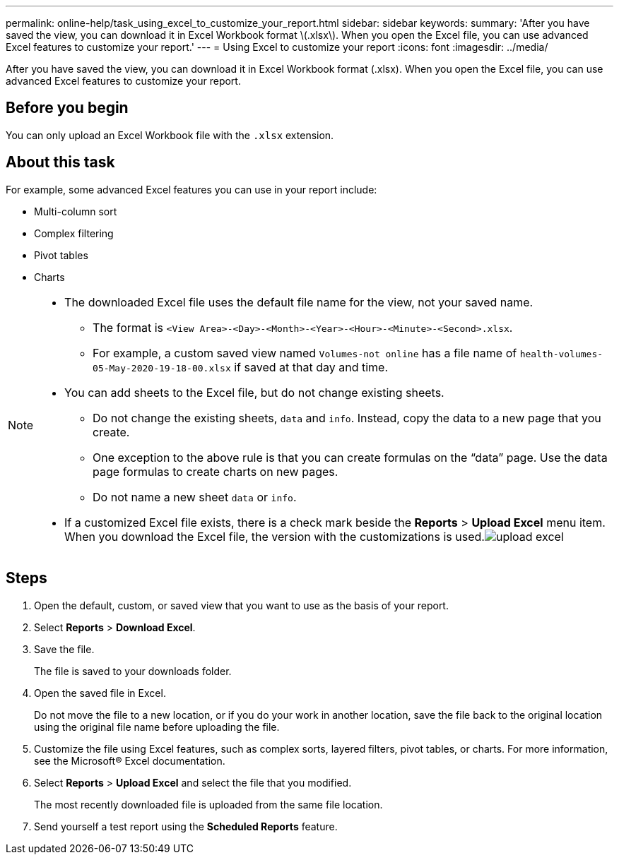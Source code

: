 ---
permalink: online-help/task_using_excel_to_customize_your_report.html
sidebar: sidebar
keywords: 
summary: 'After you have saved the view, you can download it in Excel Workbook format \(.xlsx\). When you open the Excel file, you can use advanced Excel features to customize your report.'
---
= Using Excel to customize your report
:icons: font
:imagesdir: ../media/

[.lead]
After you have saved the view, you can download it in Excel Workbook format (.xlsx). When you open the Excel file, you can use advanced Excel features to customize your report.

== Before you begin

You can only upload an Excel Workbook file with the `.xlsx` extension.

== About this task

For example, some advanced Excel features you can use in your report include:

* Multi-column sort
* Complex filtering
* Pivot tables
* Charts

[NOTE]
====

* The downloaded Excel file uses the default file name for the view, not your saved name.
 ** The format is `<View Area>-<Day>-<Month>-<Year>-<Hour>-<Minute>-<Second>.xlsx`.
 ** For example, a custom saved view named `Volumes-not online` has a file name of `health-volumes-05-May-2020-19-18-00.xlsx` if saved at that day and time.
* You can add sheets to the Excel file, but do not change existing sheets.
 ** Do not change the existing sheets, `data` and `info`. Instead, copy the data to a new page that you create.
 ** One exception to the above rule is that you can create formulas on the "`data`" page. Use the data page formulas to create charts on new pages.
 ** Do not name a new sheet `data` or `info`.
* If a customized Excel file exists, there is a check mark beside the *Reports* > *Upload Excel* menu item. When you download the Excel file, the version with the customizations is used.image:../media/upload_excel.png[]

====

== Steps

. Open the default, custom, or saved view that you want to use as the basis of your report.
. Select *Reports* > *Download Excel*.
. Save the file.
+
The file is saved to your downloads folder.

. Open the saved file in Excel.
+
Do not move the file to a new location, or if you do your work in another location, save the file back to the original location using the original file name before uploading the file.

. Customize the file using Excel features, such as complex sorts, layered filters, pivot tables, or charts. For more information, see the Microsoft® Excel documentation.
. Select *Reports* > *Upload Excel* and select the file that you modified.
+
The most recently downloaded file is uploaded from the same file location.

. Send yourself a test report using the *Scheduled Reports* feature.
